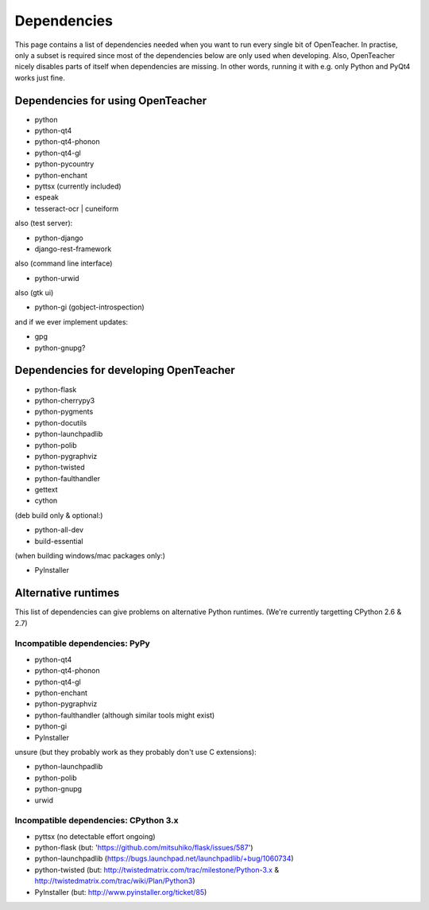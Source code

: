============
Dependencies
============

This page contains a list of dependencies needed when you want to run
every single bit of OpenTeacher. In practise, only a subset is required
since most of the dependencies below are only used when developing.
Also, OpenTeacher nicely disables parts of itself when dependencies are
missing. In other words, running it with e.g. only Python and PyQt4
works just fine.

Dependencies for using OpenTeacher
==================================

* python
* python-qt4
* python-qt4-phonon
* python-qt4-gl
* python-pycountry
* python-enchant
* pyttsx (currently included)
* espeak
* tesseract-ocr | cuneiform

also (test server):

* python-django
* django-rest-framework

also (command line interface)

* python-urwid

also (gtk ui)

* python-gi (gobject-introspection)

and if we ever implement updates:

* gpg
* python-gnupg?

Dependencies for developing OpenTeacher
=======================================

* python-flask
* python-cherrypy3
* python-pygments
* python-docutils
* python-launchpadlib
* python-polib
* python-pygraphviz
* python-twisted
* python-faulthandler
* gettext
* cython

(deb build only & optional:)

* python-all-dev
* build-essential

(when building windows/mac packages only:)

* PyInstaller

Alternative runtimes
====================

This list of dependencies can give problems on alternative Python
runtimes. (We're currently targetting CPython 2.6 & 2.7)

Incompatible dependencies: PyPy
-------------------------------

* python-qt4
* python-qt4-phonon
* python-qt4-gl
* python-enchant
* python-pygraphviz
* python-faulthandler (although similar tools might exist)
* python-gi
* PyInstaller

unsure (but they probably work as they probably don't use C extensions):

* python-launchpadlib
* python-polib
* python-gnupg
* urwid

Incompatible dependencies: CPython 3.x
--------------------------------------

* pyttsx (no detectable effort ongoing)
* python-flask (but: 'https://github.com/mitsuhiko/flask/issues/587')
* python-launchpadlib (https://bugs.launchpad.net/launchpadlib/+bug/1060734)
* python-twisted (but: http://twistedmatrix.com/trac/milestone/Python-3.x & http://twistedmatrix.com/trac/wiki/Plan/Python3)
* PyInstaller (but: http://www.pyinstaller.org/ticket/85)
